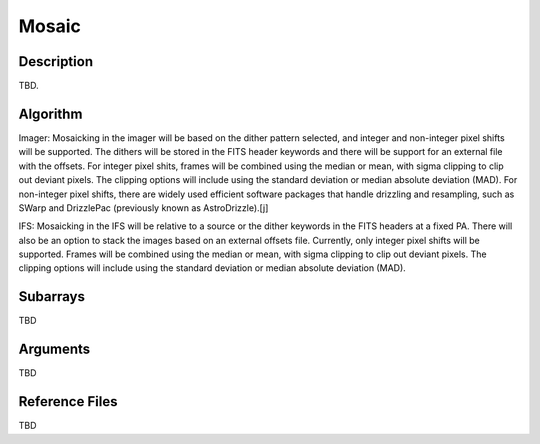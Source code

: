 ======
Mosaic
======

Description
-----------

TBD.


Algorithm
---------

Imager: Mosaicking in the imager will be based on the dither pattern selected, and integer and non-integer pixel shifts will be supported. The dithers will be stored in the FITS header keywords and there will be support for an external file with the offsets. For integer pixel shits, frames will be combined using the median or mean, with sigma clipping to clip out deviant pixels. The clipping options will include using the standard deviation or median absolute deviation (MAD). For non-integer pixel shifts, there are widely used efficient software packages that handle drizzling and resampling, such as SWarp and DrizzlePac (previously known as AstroDrizzle).[j]

IFS: Mosaicking in the IFS will be relative to a source or the dither keywords in the FITS headers at a fixed PA. There will also be an option to stack the images based on an external offsets file. Currently, only integer pixel shifts will be supported. Frames will be combined using the median or mean, with sigma clipping to clip out deviant pixels. The clipping options will include using the standard deviation or median absolute deviation (MAD).


Subarrays
---------

TBD


Arguments
---------

TBD

Reference Files
---------------

TBD